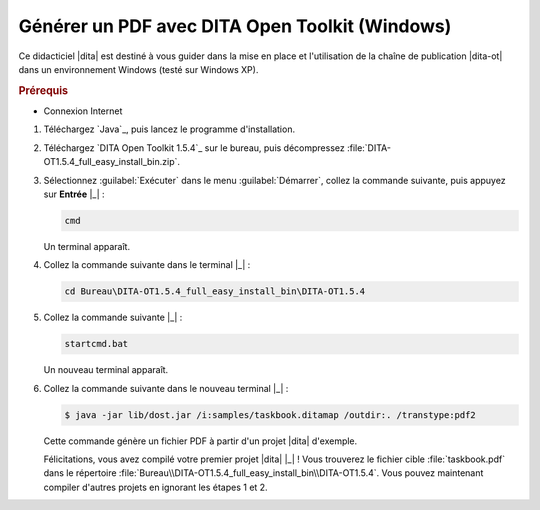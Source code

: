 .. Copyright 2011-2014 Olivier Carrère
.. Cette œuvre est mise à disposition selon les termes de la licence Creative
.. Commons Attribution - Pas d'utilisation commerciale - Partage dans les mêmes
.. conditions 4.0 international.

.. code review: yes

.. _generer-un-pdf-avec-dita-open-toolkit-windows:

Générer un PDF avec DITA Open Toolkit (Windows)
===============================================

Ce didacticiel |dita| est destiné à vous guider
dans la mise en place et l'utilisation de la chaîne de publication |dita-ot|
dans un environnement Windows (testé sur Windows XP).

.. rubric:: Prérequis

- Connexion Internet

#.  Téléchargez `Java`_,
    puis lancez le programme d'installation.

#.  Téléchargez `DITA Open Toolkit 1.5.4`_
    sur le
    bureau, puis décompressez :file:`DITA-OT1.5.4_full_easy_install_bin.zip`.

#.  Sélectionnez :guilabel:`Exécuter` dans le menu :guilabel:`Démarrer`, collez
    la commande suivante, puis appuyez sur **Entrée** |_| :

    .. code-block:: console

       cmd

    Un terminal apparaît.

#. Collez la commande suivante dans le terminal |_| :

   .. code-block:: console

      cd Bureau\DITA-OT1.5.4_full_easy_install_bin\DITA-OT1.5.4

#. Collez la commande suivante |_| :

   .. code-block:: console

      startcmd.bat

   Un nouveau terminal apparaît.

#. Collez la commande suivante dans le nouveau terminal |_| :

   .. code-block:: console

      $ java -jar lib/dost.jar /i:samples/taskbook.ditamap /outdir:. /transtype:pdf2

   Cette commande génère un fichier PDF à partir d'un projet |dita| d'exemple.

   Félicitations, vous avez compilé votre premier projet |dita| |_| ! Vous
   trouverez le fichier cible :file:`taskbook.pdf` dans le répertoire
   :file:`Bureau\\DITA-OT1.5.4_full_easy_install_bin\\DITA-OT1.5.4`. Vous pouvez
   maintenant compiler d'autres projets en ignorant les étapes 1 et 2.

.. text review: yes
